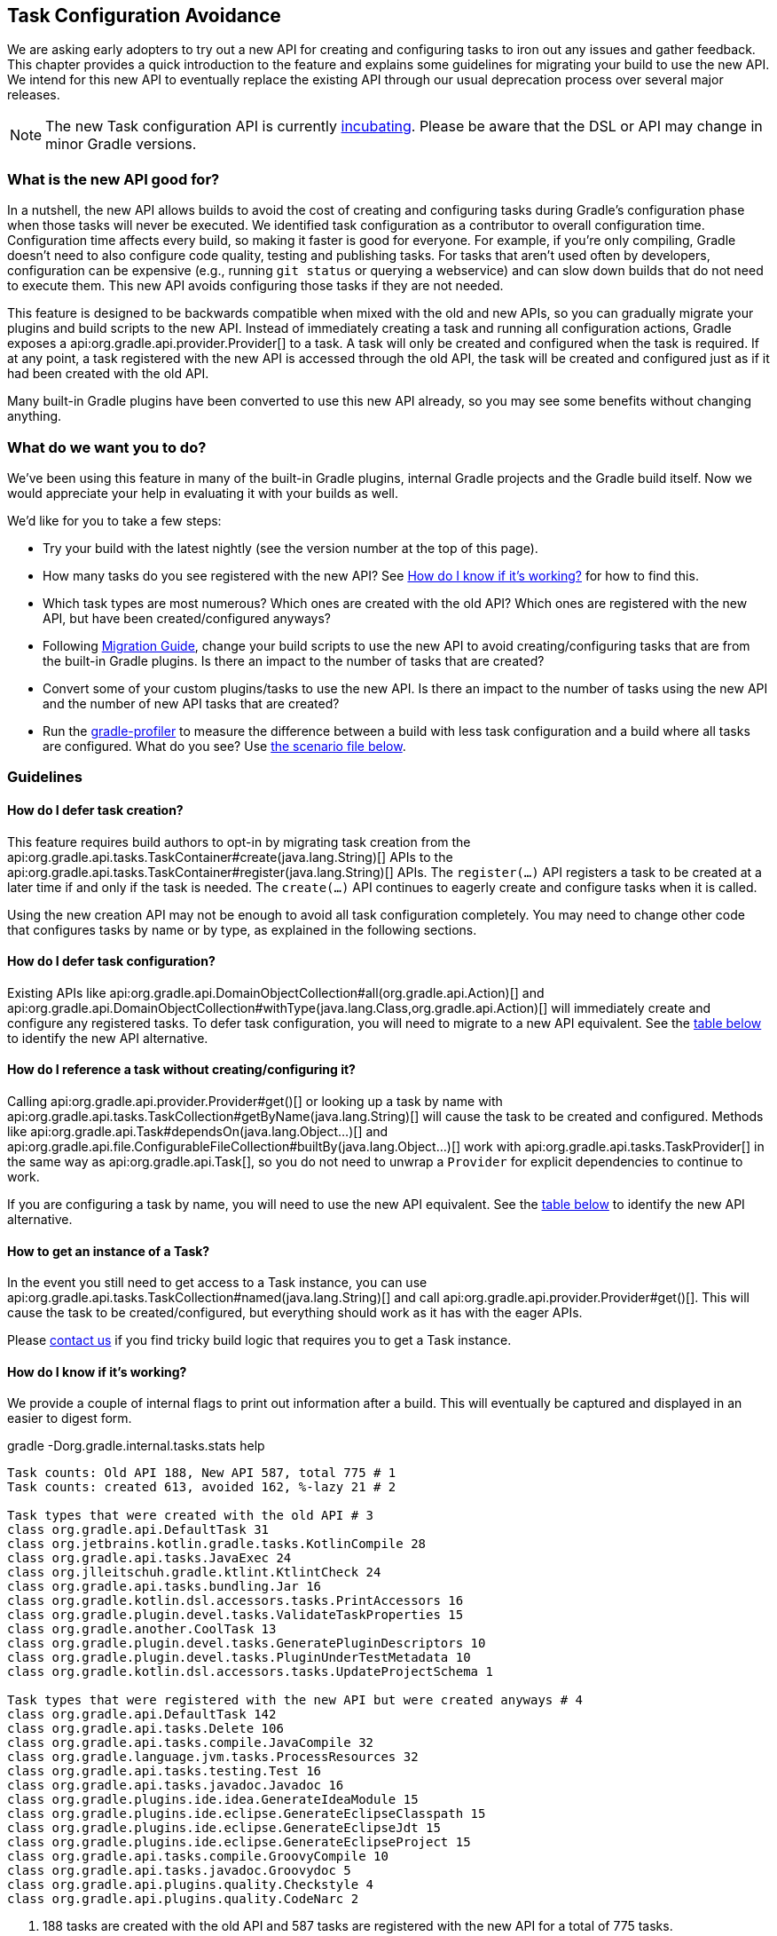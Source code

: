 // Copyright 2018 the original author or authors.
//
// Licensed under the Apache License, Version 2.0 (the "License");
// you may not use this file except in compliance with the License.
// You may obtain a copy of the License at
//
//      http://www.apache.org/licenses/LICENSE-2.0
//
// Unless required by applicable law or agreed to in writing, software
// distributed under the License is distributed on an "AS IS" BASIS,
// WITHOUT WARRANTIES OR CONDITIONS OF ANY KIND, either express or implied.
// See the License for the specific language governing permissions and
// limitations under the License.

[[task_configuration_avoidance]]
== Task Configuration Avoidance

We are asking early adopters to try out a new API for creating and configuring tasks to iron out any issues and gather feedback. This chapter provides a quick introduction to the feature and explains some guidelines for migrating your build to use the new API. We intend for this new API to eventually replace the existing API through our usual deprecation process over several major releases.

[NOTE]
====
The new Task configuration API is currently <<feature_lifecycle,incubating>>. Please be aware that the DSL or API may change in minor Gradle versions.
====

[[sec:what_is_new_task_configuration]]
=== What is the new API good for?

In a nutshell, the new API allows builds to avoid the cost of creating and configuring tasks during Gradle's configuration phase when those tasks will never be executed. We identified task configuration as a contributor to overall configuration time. Configuration time affects every build, so making it faster is good for everyone. For example, if you're only compiling, Gradle doesn't need to also configure code quality, testing and publishing tasks. For tasks that aren't used often by developers, configuration can be expensive (e.g., running `git status` or querying a webservice) and can slow down builds that do not need to execute them. This new API avoids configuring those tasks if they are not needed.

This feature is designed to be backwards compatible when mixed with the old and new APIs, so you can gradually migrate your plugins and build scripts to the new API. Instead of immediately creating a task and running all configuration actions, Gradle exposes a api:org.gradle.api.provider.Provider[] to a task. A task will only be created and configured when the task is required. If at any point, a task registered with the new API is accessed through the old API, the task will be created and configured just as if it had been created with the old API.

Many built-in Gradle plugins have been converted to use this new API already, so you may see some benefits without changing anything.

[[sec:what_do_we_want]]
=== What do we want you to do?

We've been using this feature in many of the built-in Gradle plugins, internal Gradle projects and the Gradle build itself. Now we would appreciate your help in evaluating it with your builds as well.

We'd like for you to take a few steps:

- Try your build with the latest nightly (see the version number at the top of this page).
- How many tasks do you see registered with the new API?  See <<sec:how_do_i_know_its_working>> for how to find this.
- Which task types are most numerous? Which ones are created with the old API? Which ones are registered with the new API, but have been created/configured anyways?
- Following <<sec:task_configuration_avoidance_migration_guidelines>>, change your build scripts to use the new API to avoid creating/configuring tasks that are from the built-in Gradle plugins. Is there an impact to the number of tasks that are created?
- Convert some of your custom plugins/tasks to use the new API.  Is there an impact to the number of tasks using the new API and the number of new API tasks that are created?
- Run the https://github.com/gradle/gradle-profiler[gradle-profiler] to measure the difference between a build with less task configuration and a build where all tasks are configured. What do you see? Use <<sec:new_task_gradle_profiler_scenario,the scenario file below>>.

[[sec:task_configuration_avoidance_guidelines]]
=== Guidelines

[[sec:how_do_i_defer_creation]]
==== How do I defer task creation?

This feature requires build authors to opt-in by migrating task creation from the api:org.gradle.api.tasks.TaskContainer#create(java.lang.String)[] APIs to the api:org.gradle.api.tasks.TaskContainer#register(java.lang.String)[] APIs. The `register(...)` API registers a task to be created at a later time if and only if the task is needed. The `create(...)` API continues to eagerly create and configure tasks when it is called.

Using the new creation API may not be enough to avoid all task configuration completely. You may need to change other code that configures tasks by name or by type, as explained in the following sections.

[[sec:how_do_i_defer_configuration]]
==== How do I defer task configuration?

Existing APIs like api:org.gradle.api.DomainObjectCollection#all(org.gradle.api.Action)[] and api:org.gradle.api.DomainObjectCollection#withType(java.lang.Class,org.gradle.api.Action)[] will immediately create and configure any registered tasks. To defer task configuration, you will need to migrate to a new API equivalent. See the <<sec:old_vs_new_configuration_api_overview,table below>> to identify the new API alternative.

[[sec:how_do_i_reference_a_task]]
==== How do I reference a task without creating/configuring it?

Calling api:org.gradle.api.provider.Provider#get()[] or looking up a task by name with api:org.gradle.api.tasks.TaskCollection#getByName(java.lang.String)[] will cause the task to be created and configured. Methods like api:org.gradle.api.Task#dependsOn(java.lang.Object...)[] and api:org.gradle.api.file.ConfigurableFileCollection#builtBy(java.lang.Object...)[] work with api:org.gradle.api.tasks.TaskProvider[] in the same way as api:org.gradle.api.Task[], so you do not need to unwrap a `Provider` for explicit dependencies to continue to work.

If you are configuring a task by name, you will need to use the new API equivalent. See the <<sec:old_vs_new_configuration_api_overview,table below>> to identify the new API alternative.

[[sec:how_do_i_get_a_task]]
==== How to get an instance of a Task?

In the event you still need to get access to a Task instance, you can use api:org.gradle.api.tasks.TaskCollection#named(java.lang.String)[] and call api:org.gradle.api.provider.Provider#get()[].  This will cause the task to be created/configured, but everything should work as it has with the eager APIs.

Please https://github.com/gradle/gradle/issues/5664[contact us] if you find tricky build logic that requires you to get a Task instance.

[[sec:how_do_i_know_its_working]]
==== How do I know if it's working?

We provide a couple of internal flags to print out information after a build.  This will eventually be captured and displayed in an easier to digest form.

.gradle -Dorg.gradle.internal.tasks.stats help
----
Task counts: Old API 188, New API 587, total 775 # 1
Task counts: created 613, avoided 162, %-lazy 21 # 2

Task types that were created with the old API # 3
class org.gradle.api.DefaultTask 31
class org.jetbrains.kotlin.gradle.tasks.KotlinCompile 28
class org.gradle.api.tasks.JavaExec 24
class org.jlleitschuh.gradle.ktlint.KtlintCheck 24
class org.gradle.api.tasks.bundling.Jar 16
class org.gradle.kotlin.dsl.accessors.tasks.PrintAccessors 16
class org.gradle.plugin.devel.tasks.ValidateTaskProperties 15
class org.gradle.another.CoolTask 13
class org.gradle.plugin.devel.tasks.GeneratePluginDescriptors 10
class org.gradle.plugin.devel.tasks.PluginUnderTestMetadata 10
class org.gradle.kotlin.dsl.accessors.tasks.UpdateProjectSchema 1

Task types that were registered with the new API but were created anyways # 4
class org.gradle.api.DefaultTask 142
class org.gradle.api.tasks.Delete 106
class org.gradle.api.tasks.compile.JavaCompile 32
class org.gradle.language.jvm.tasks.ProcessResources 32
class org.gradle.api.tasks.testing.Test 16
class org.gradle.api.tasks.javadoc.Javadoc 16
class org.gradle.plugins.ide.idea.GenerateIdeaModule 15
class org.gradle.plugins.ide.eclipse.GenerateEclipseClasspath 15
class org.gradle.plugins.ide.eclipse.GenerateEclipseJdt 15
class org.gradle.plugins.ide.eclipse.GenerateEclipseProject 15
class org.gradle.api.tasks.compile.GroovyCompile 10
class org.gradle.api.tasks.javadoc.Groovydoc 5
class org.gradle.api.plugins.quality.Checkstyle 4
class org.gradle.api.plugins.quality.CodeNarc 2
----
1. 188 tasks are created with the old API and 587 tasks are registered with the new API for a total of 775 tasks.
2. 613 tasks were created and configured and only 162 tasks were avoided (never created or configured). 21% of all tasks were avoided (higher is better).
3. Lists of the type of tasks that were created with the old API. This is a good list to work down to increase the amount of possible avoidable task configuration.
4. Lists of the type of tasks that were created with the new API but were created/configured anyways. This is a good list to work down to increase the amount of task configuration that is avoided.

These statistics are printed out once per build. Projects with buildSrc and composite builds will display this information multiple times. In a build that uses the new APIs perfectly, we should see 0 tasks created with the old API and only 1 created/configured task because we are only executing the `help` task. If you run other tasks (like `build`), you should expect many more tasks to be created and configured.

You can use the list of task types to guide which tasks would provide the biggest bang for your buck when you migrate to the new API.

To approximate the time it takes to configure a build without executing tasks, you can run `gradle help`. Please use the Gradle Profiler to measure your build as described in <<sec:new_task_gradle_profiler_scenario>>.

[[sec:task_configuration_avoidance_migration_guidelines]]
=== Migration Guide

[[sec:task_configuration_avoidance_general]]
==== General
1. [[task_configuration_avoidance_guideline_use_help_task]] **Use `help` task as a benchmark during the migration.**
The `help` task is the perfect candidate to benchmark your migration process.
In a completely lazy build, https://scans.gradle.com/s/o7qmlmmrsfxz4/performance/configuration?openScriptsAndPlugins=WzFd[a build scan should show no task created immediately or created during configuration].
Only a single task, the `help` task, should be created during task graph calculation.
Be mindful of the pitfall around the lazy API usage of the build scan plugin.

2. [[task_configuration_avoidance_guideline_only_mutate_task_object]] **Only mutate the current task during configuration action.**
Because the task configuration action can now run immediately, later or never, mutating anything other than the current task will expose flaky-like behavior in your build.
In the future, Gradle will consider these flaky-mutation a failure.
It also means the configuration needs to flow from the extensions to the tasks.
Thus, the task should by configured by the extension and not the other way around.

3. [[task_configuration_avoidance_guideline_prefer_small_incremental_change]] **Prefer small incremental changes.**
Smaller changes are easier to sanity check.
If you ever break your build logic, it will be easier to analyze the change log since the last successful verification.

4. [[task_configuration_avoidance_guideline_validate_build_logic]] **Ensure a good plan is establish for validating the build logic.**
Usually, a simple `build` task invocation should do the trick to validate all corner of your build logic.
However, if all automation aspect is centralize around Gradle, you may need to validate other task execution path.

5. [[task_configuration_avoidance_guideline_prefer_automatic_testing]] **Prefer automatic testing to manual testing.**
It’s good practice to write integration test for your build logic using TestKit.

6. [[task_configuration_avoidance_guideline_avoid_task_by_name]] **Avoid referencing a task by name.**
In the majority of the case, referencing a task by name is a fragile pattern and should be avoided.
Although task name is available on the `TaskProvider`, effort should be made to use reference strongly typed model instead.

7. **Use the lazy task API as much as possible.**
Although realizing a task within a lazy configuration action may not have any immediate impact, it make misuse of the lazy API more costly.
The lazy task API is an opt-in feature, meaning someone may be realizing task eagerly which would cause the realization to transitively realize other tasks.
Using `TaskProvider` helps create an indirection that protect transitive realization.

[[sec:task_configuration_avoidance_migration_steps]]
==== Migration Steps
The first part of the migration process is to go through the code and manually migrate eager task creation and configuration to use lazy APIs.
The following explore the recommended steps for a successful migration.
While going through those steps, keep in mind <<task_configuration_avoidance_general, the guidelines>>.

1. **Migrate task configuration that affects all tasks (`tasks.all {}`) or subsets by type (`tasks.withType(...) {}`).**
This will cause your build to create fewer built-in Gradle task types.
Note that despite some built-in Gradle task aren’t using the lazy APIs, the configuration affecting those task type should still be migrated.
We recommend using regex code search capability offered by modern IDE.
For example, the regex `\.all\s*((\(?\s*\{)|\(\s*new)` will identify every call to `.all` of a `DomainObjectCollection` and subtype.
We will need to go through those result and identify and migrate only the method calls affecting the `TaskContainer` or `TaskCollection`.
Be aware of the <<sec:task_configuration_avoidance_pitfalls, common pitfall around deferred configuration>>.

2. **Migrate tasks configured by name.**
Just like the previous point, it will cause your build to create fewer built-in Gradle tasks.
For example, logic that uses `TaskContainer#getByName(String, Closure/Action)` would be converted to `TaskContainer#named(String).configure(Closure/Action)`.
It also include <<task_configuration_avoidance_pitfalls_hidden_eager_task_realization, task configuration as DSL blocks>>.
Be aware of the <<sec:task_configuration_avoidance_pitfalls, common pitfall around deferred configuration>>.

3. **Migrate tasks creation to `register(...)`.**
It will cause your build to create fewer tasks in general.
Be aware of the <<sec:task_configuration_avoidance_pitfalls, common pitfall around deferred configuration>>.

At this point, we should see a decent improvement in terms of build configuration.
We recommend <<sec:how_do_i_know_its_working, profiling your build and note the improvement>>.
Under some circumstance, you may <<task_configuration_avoidance_troubleshooting_no_improvement, notice no improvement>>.
It’s unfortunate and we feel your frustration. Keep reading onto the next section.

[[sec:task_configuration_avoidance_troubleshooting]]
==== Troubleshooting
* **The build became unstable after migrating to lazy task configuration.**
It’s a common issue that happen during the migration.
Follow these next steps to find out the issue:
  1. Is the build succeed when all tasks are eagerly resolved on creation using the command line flag (`-Dorg.gradle.internal.tasks.eager=true`)?
  Verify that <<task_configuration_avoidance_guideline_only_mutate_task_object, each task configuration only mutating the task>>.

  2. Was there any build logic accidentally deleted?
  Verify <<task_configuration_avoidance_guideline_prefer_small_incremental_change, your change log>> for disparity in the configuration that may have been deleted.

  3. It may be a real issue.
  For example, https://github.com/gradle/gradle-native/issues/737[the issue about `FileCollection` using `TaskProvider` was a real issue and discrepancy] found while migrating a build to lazy task API.
  As a rule of thumb, a `TaskProvider` should be accepted everywhere a `Task` instance is accepted.

* **Where a task was resolved?**
As we keep developing the feature, more reporting and troubleshooting information well be made available to answer this question.
In the meantime, https://gradle.com/enterprise/releases/2018.3#reduce-configuration-time-by-leveraging-task-creation-avoidance[build scan is the best way to answer this question].
Follow the following steps:

  a. https://scans.gradle.com/[Create a build scan].
  Execute the Gradle command using the `--scan` flag.

  b. Navigate to the configuration performance tab.
+++++
<figure xmlns:xi="http://www.w3.org/2001/XInclude">
    <title>Navigate to configuration performance tab in build scan</title>
    <imageobject>
        <imagedata fileref="img/taskConfigurationAvoidance-navigate-to-performance.png" />
    </imageobject>
</figure>
+++++

    1. Navigate to the performance card from the left side menu.
    2. Navigate to the configuration tab from the top of the performance card.

  c. All the information requires will be presented.
+++++
<figure xmlns:xi="http://www.w3.org/2001/XInclude">
    <title>Configuration performance tab in build scan annotated</title>
    <imageobject>
        <imagedata fileref="img/taskConfigurationAvoidance-performance-annotated.png" />
    </imageobject>
</figure>
+++++

    1. Total tasks present when each tasks are created or not.
      - Created immediately represent all the task created using the eager task APIs.
      - Created during configuration represent all the task that were created using the lazy task APIs, but was realized explicitly (via `TaskProvider#get()`) or implicitly using the eager task query APIs.
      - Both "Created immediately" and "Created during configuration" numbers are consider the "bad" numbers that should be minimize as much as possible.
      - Created during task graph calculation number represent all the task created while building the execution task graph.
      Normally, this number should be equal to the number of task that will be executed.
      - Not created number represent all the tasks that were avoided in this build session.

    2. The next section helps answer the question of where a task was realized. For each scripts, plugins and lifecycle callbacks, the last column represent the tasks that were created either immediately or during configuration.
    Ideally, this column should be empty.
    The migration should be focusing on the build logic under your control.

    3. Extending any scripts, plugins, or lifecycle callbacks subsection shows a break down in which project it was applied.

* [[task_configuration_avoidance_troubleshooting_no_improvement]] **The build performance haven’t improved after migrating to lazy API.**
It is important to note that lazy task configuration is an opt-in feature.
It means the entire configuration chain needs to be lazy to get the benefit.
If at any point, an eager API is used for a specific named task, task type or, the worst, the entire task container, all benefit are mitigated.
The first step is to have a look at the statistics to see how much more the build can be improved.
If the statistic shows the build is completely lazy (work-avoided) https://discuss.gradle.org/[please contact us] so we can discuss where this feature fall short and improve it for the next version.

[[sec:task_configuration_avoidance_pitfalls]]
==== Pitfalls
* **Lazy task configuration is an opt-in feature.**
Any eager realization of a task will mitigate the benefit of this new API.
In the far future, eager realization will become an error, until them, it’s up to the build author to avoid eager realization.

* [[task_configuration_avoidance_pitfalls_hidden_eager_task_realization]] **Beware of the hidden eager task realization.**
Gradle has lots of ways to configure a task eagerly.
`TaskContainer#getByName(String, Action)` is an explicit configuration by name.
Configuring a task as a DSL block is a alias to the previous explicit configuration, meaning a lazy task will be prematurely resolved:

[source,groovy]
----
// Given a task lazily created with
tasks.register "someTask"

// Some time later, the task is configured using a DSL block like
someTask {
    // The task is resolve immediately and this closure is execute immediately
}
You will have to migrate the DSL task configuration to the following:
tasks.named("someTask").configure {
    // ...
    // Beware of the pitfalls here
}
----

  While migrating to the lazy task configuration, you may still have eager task configuration that reference a task by name using Groovy’s property to task reference syntactic sugar.
  If this look up is done through anything other than a lazy configuration action, the lazy task reference by the name will be prematurely realized:

[source,groovy]
----
tasks.register "someTask"

// Some time later, a eager task is configured like
task aEagerTask {
    // The task is resolve immediately as it will be treated as a property of the project and will result in a eager task lookup by name
    dependsOn someTask
}
----

  You can solve the following in three ways:
    - **Use `TaskProvider` variable.**
    Useful when the task is referenced multiple time in the same build script

[source,groovy]
----
def someTask = tasks.register "someTask"

task aEagerTask {
    dependsOn someTask
}
----

    - **Migrate consumer task.**
    It will only work under specific circumstance.
    If the task gets resolve later or the realization may happen in a configuration action with no ways of actually knowing where the task is created or configured

[source,groovy]
----
tasks.register "someTask"

tasks.register("aEagerTask") {
    dependsOn someTask
}
----

    - **Lookup the task lazily.**
    Useful when the task registration isn’t colocated with it’s eager usage.

[source,groovy]
----
tasks.register "someTask"

task aEagerTask {
    dependsOn tasks.named("someTask")
}
----

* **The `jar` task is eagerly realized, always.**
The following https://github.com/gradle/gradle-native/issues/730[issue is tracking this pitfall].
Despite this issue didn't make the cut for Gradle 4.9, you should reference this task lazily.

* **The build scan plugin `buildScanPublishPrevious` task is eager until version 1.15.** Upgrade the build scan plugin in your build to use the latest version.

[[sec:old_vs_new_configuration_api_overview]]
=== Old vs New API overview

[NOTE]
====
* Methods that take a `groovy.lang.Closure` are covered in the new API with methods taking `org.gradle.api.Action`.
* More convenience methods may be added in the future based on user feedback.
* Some old API methods may never have a direct replacement in the new API.
====

[cols="a,a", options="header"]
|===
| Old vs New API
| Description

| Instead of: `task myTask(type: MyTask) {}`
.2+| There is not a shorthand Groovy DSL for using the new API.
| Use: `tasks.register("myTask", MyTask) {}`

| Instead of: api:org.gradle.api.tasks.TaskContainer#create(java.util.Map)[]
.2+| Use one of the alternatives below.
| Use: No direct equivalent.

| Instead of: api:org.gradle.api.tasks.TaskContainer#create(java.util.Map,groovy.lang.Closure)[]
.2+| Use one of the alternatives below.
| Use: No direct equivalent.

| Instead of: api:org.gradle.api.tasks.TaskContainer#create(java.lang.String)[]
.2+| This returns a `TaskProvider` instead of a `Task`.
| Use: api:org.gradle.api.tasks.TaskContainer#register(java.lang.String)[]

| Instead of: api:org.gradle.api.tasks.TaskContainer#create(java.lang.String,groovy.lang.Closure)[]
.2+| This returns a `TaskProvider` instead of a `Task`.
| Use: api:org.gradle.api.tasks.TaskContainer#register(java.lang.String,org.gradle.api.Action)[]

| Instead of: api:org.gradle.api.tasks.TaskContainer#create(java.lang.String,java.lang.Class)[]
.2+| This returns a `TaskProvider` instead of a `Task`.
| Use: api:org.gradle.api.tasks.TaskContainer#register(java.lang.String,java.lang.Class)[]

| Instead of: api:org.gradle.api.tasks.TaskContainer#create(java.lang.String,java.lang.Class,org.gradle.api.Action)[]
.2+| This returns a `TaskProvider` instead of a `Task`.
| Use: api:org.gradle.api.tasks.TaskContainer#register(java.lang.String,java.lang.Class,org.gradle.api.Action)[]

| Instead of: api:org.gradle.api.tasks.TaskContainer#create(java.lang.String,java.lang.Class,java.lang.Object...)[]
.2+| This returns a `TaskProvider` instead of a `Task`.
| Use: api:org.gradle.api.tasks.TaskContainer#register(java.lang.String,java.lang.Class,java.lang.Object...)[]

| Instead of: api:org.gradle.api.tasks.TaskCollection#getByName(java.lang.String)[]
.2+| This returns a `TaskProvider` instead of a `Task`.
| Use: api:org.gradle.api.tasks.TaskCollection#named(java.lang.String)[]

| Instead of: api:org.gradle.api.tasks.TaskCollection#getByName(java.lang.String,groovy.lang.Closure)[]
.2+| This returns a `TaskProvider` instead of a `Task`.
| Use: `named(java.lang.String).configure(Action)`

| Instead of: api:org.gradle.api.tasks.TaskContainer#getByPath(java.lang.String)[]
.2+| Accessing tasks from another project requires a specific ordering of project evaluation.
| Use: No direct equivalent.

| Instead of: api:org.gradle.api.NamedDomainObjectCollection#findByName(java.lang.String)[]
.2+| `named(String)` is the closest equivalent, but will fail if the task does not exist. Using `findByName(String)` will cause tasks registered with the new API to be created/configured.
| Use: No direct equivalent.

| Instead of: api:org.gradle.api.tasks.TaskContainer#findByPath(java.lang.String)[]
.2+| See `getByPath(String)` above.
| Use: No direct equivalent.

| Instead of: api:org.gradle.api.tasks.TaskCollection#withType(java.lang.Class)[]
.2+| This is OK to use because it does not require tasks to be created immediately.
| Use: _OK_

| Instead of: `withType(java.lang.Class).getByName(java.lang.String)`
.2+| This returns a `TaskProvider` instead of a `Task`.
| Use: `withType(java.lang.Class).named(java.lang.String)`

| Instead of: api:org.gradle.api.DomainObjectCollection#withType(java.lang.Class,org.gradle.api.Action)[]
.2+| This returns `void`, so it cannot be chained.
| Use: `withType(java.lang.Class).configureEach(org.gradle.api.Action)`

| Instead of: api:org.gradle.api.DomainObjectCollection#all(org.gradle.api.Action)[]
.2+| This returns `void`, so it cannot be chained.
| Use: api:org.gradle.api.DomainObjectCollection#configureEach(org.gradle.api.Action)[]

| Instead of: api:org.gradle.api.NamedDomainObjectSet#findAll(groovy.lang.Closure)[]
.2+| Avoid calling this method. `matching(Spec)` and `configureEach(Action)` are more appropriate in most cases.
| Use: _OK_, with issues.

| Instead of: api:org.gradle.api.tasks.TaskCollection#matching(groovy.lang.Closure)[]
.2+| This is OK to use because it does not require tasks to be created immediately.
| Use: _OK_

| Instead of: api:org.gradle.api.tasks.TaskCollection#getAt(java.lang.String)[]
.2+| Avoid calling this directly as it's a Groovy convenience method. The alternative returns a `TaskProvider` instead of a `Task`.
| Use: api:org.gradle.api.tasks.TaskCollection#named(java.lang.String)[]

| Instead of: `iterator()` or implicit iteration over the `Task` collection
.2+| Avoid doing this as it requires creating and configuring all tasks. See `findAll(Closure)` above.
| Use: _OK_, with issues.

| Instead of: `remove(org.gradle.api.Task)`
.2+| Avoid calling this. The behavior of `remove` with the new API may change in the future.
| Use: _OK_, with issues.

| Instead of: api:org.gradle.api.tasks.TaskContainer#replace(java.lang.String)[]
.2+| Avoid calling this. The behavior of `replace` with the new API may change in the future.
| Use: _OK_, with issues.

| Instead of: api:org.gradle.api.tasks.TaskContainer#replace(java.lang.String,java.lang.Class)[]
.2+| Avoid calling this. The behavior of `replace` with the new API may change in the future.
| Use: _OK_, with issues.

|===

[[sec:new_task_gradle_profiler_scenario]]
=== Profiling with a Gradle Profiler Scenario File

The https://github.com/gradle/gradle-profiler#gradle-profiler[Gradle Profiler] is a tool to measure build times for Gradle builds in a predictable and reproducible manner. The tool automates collecting profiling and benchmark information from a Gradle build and mitigates environmental impacts to measuring build time (like JIT warmups and cached dependencies). Clone and build `gradle-profiler` locally.

To measure the impact of the new API on your build, we've included a sample scenario file you can use. This scenario runs `gradle help` on your build with a special flag to enable/disable the new API to make it easier to measure improvements. `gradle help` approximates the time it takes Gradle to configure your build by running only a single, simple task.

.Save as help.scenario
[source,json]
----
defaults {
    tasks = ["help"]
    warm-ups = 20
}
eagerHelp = ${defaults} {
    gradle-args = ["-Dorg.gradle.internal.tasks.eager=true"]
}
lazyHelp = ${defaults} {
    gradle-args = ["-Dorg.gradle.internal.tasks.eager=false"]
}
----

Run `gradle-profiler` in the root of your build. The results will go into a file called `profile-out-N` where `N` is unique for each invocation.

* When measuring your build with `gradle-profiler`, you should make sure the machine running the benchmark is not also busy doing other things. You may get false positives/negatives if resources are spent doing other things.
* Get a baseline for how long your build takes before making any changes. Run
```
gradle-profiler --benchmark
    --iterations 20
    --gradle-version [some Gradle version]
    --scenario-file help.scenario
    eagerHelp lazyHelp
```
* In the `profile-out-N` directory, `gradle-profiler` will generate a CSV and a HTML file to display the results of the benchmarking.
* After making some changes to decrease the number of tasks that are created and configured, re-run the command above.
* For the Gradle build itself, we saw improvements after 50% of the tasks were no longer configured each time. Your mileage may vary depending on how expensive particular tasks are to create and configure.
* Please provide feedback on https://github.com/gradle/gradle/issues/5664[this issue]. Or send us an email at mailto:performance@gradle.com[performance@gradle.com].
